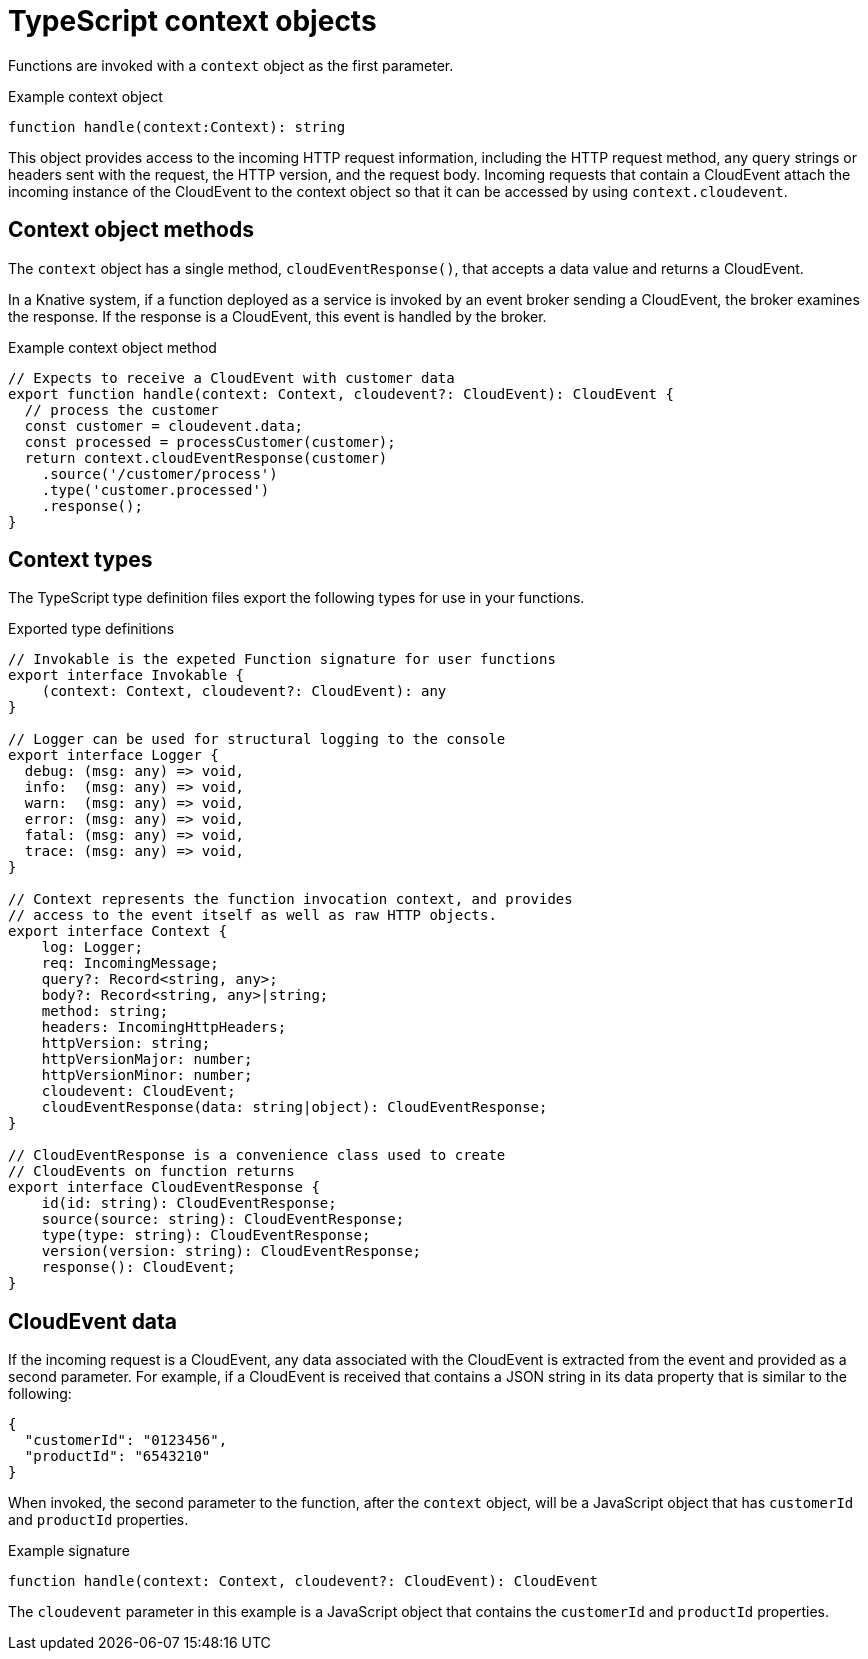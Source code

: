 // Module included in the following assemblies
//
// * serverless/functions/serverless-developing-typescript-functions.adoc

:_content-type: REFERENCE
[id="serverless-typescript-functions-context-objects_{context}"]
= TypeScript context objects

Functions are invoked with a `context` object as the first parameter.

.Example context object
[source,javascript]
----
function handle(context:Context): string
----

This object provides access to the incoming HTTP request information, including the HTTP request method, any query strings or headers sent with the request, the HTTP version, and the request body. Incoming requests that contain a CloudEvent attach the incoming instance of the CloudEvent to the context object so that it can be accessed by using `context.cloudevent`.

[id="serverless-typescript-functions-context-objects-methods_{context}"]
== Context object methods

The `context` object has a single method, `cloudEventResponse()`, that accepts a data value and returns a CloudEvent.

In a Knative system, if a function deployed as a service is invoked by an event broker sending a CloudEvent, the broker examines the response. If the response is a CloudEvent, this event is handled by the broker.

.Example context object method
[source,javascript]
----
// Expects to receive a CloudEvent with customer data
export function handle(context: Context, cloudevent?: CloudEvent): CloudEvent {
  // process the customer
  const customer = cloudevent.data;
  const processed = processCustomer(customer);
  return context.cloudEventResponse(customer)
    .source('/customer/process')
    .type('customer.processed')
    .response();
}
----

[id="serverless-typescript-functions-context-types_{context}"]
== Context types

The TypeScript type definition files export the following types for use in your functions.

.Exported type definitions
[source,javascript]
----
// Invokable is the expeted Function signature for user functions
export interface Invokable {
    (context: Context, cloudevent?: CloudEvent): any
}

// Logger can be used for structural logging to the console
export interface Logger {
  debug: (msg: any) => void,
  info:  (msg: any) => void,
  warn:  (msg: any) => void,
  error: (msg: any) => void,
  fatal: (msg: any) => void,
  trace: (msg: any) => void,
}

// Context represents the function invocation context, and provides
// access to the event itself as well as raw HTTP objects.
export interface Context {
    log: Logger;
    req: IncomingMessage;
    query?: Record<string, any>;
    body?: Record<string, any>|string;
    method: string;
    headers: IncomingHttpHeaders;
    httpVersion: string;
    httpVersionMajor: number;
    httpVersionMinor: number;
    cloudevent: CloudEvent;
    cloudEventResponse(data: string|object): CloudEventResponse;
}

// CloudEventResponse is a convenience class used to create
// CloudEvents on function returns
export interface CloudEventResponse {
    id(id: string): CloudEventResponse;
    source(source: string): CloudEventResponse;
    type(type: string): CloudEventResponse;
    version(version: string): CloudEventResponse;
    response(): CloudEvent;
}
----

[id="serverless-typescript-functions-context-objects-cloudevent-data_{context}"]
== CloudEvent data

If the incoming request is a CloudEvent, any data associated with the CloudEvent is extracted from the event and provided as a second parameter. For example, if a CloudEvent is received that contains a JSON string in its data property that is similar to the following:

[source,json]
----
{
  "customerId": "0123456",
  "productId": "6543210"
}
----

When invoked, the second parameter to the function, after the `context` object, will be a JavaScript object that has `customerId` and `productId` properties.

.Example signature
[source,javascript]
----
function handle(context: Context, cloudevent?: CloudEvent): CloudEvent
----

The `cloudevent` parameter in this example is a JavaScript object that contains the `customerId` and `productId` properties.
